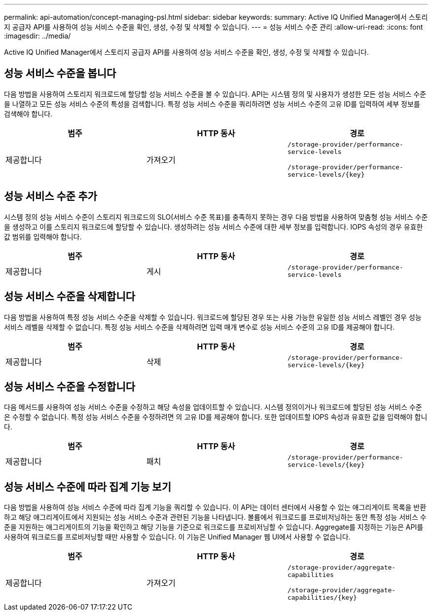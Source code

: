 ---
permalink: api-automation/concept-managing-psl.html 
sidebar: sidebar 
keywords:  
summary: Active IQ Unified Manager에서 스토리지 공급자 API를 사용하여 성능 서비스 수준을 확인, 생성, 수정 및 삭제할 수 있습니다. 
---
= 성능 서비스 수준 관리
:allow-uri-read: 
:icons: font
:imagesdir: ../media/


[role="lead"]
Active IQ Unified Manager에서 스토리지 공급자 API를 사용하여 성능 서비스 수준을 확인, 생성, 수정 및 삭제할 수 있습니다.



== 성능 서비스 수준을 봅니다

다음 방법을 사용하여 스토리지 워크로드에 할당할 성능 서비스 수준을 볼 수 있습니다. API는 시스템 정의 및 사용자가 생성한 모든 성능 서비스 수준을 나열하고 모든 성능 서비스 수준의 특성을 검색합니다. 특정 성능 서비스 수준을 쿼리하려면 성능 서비스 수준의 고유 ID를 입력하여 세부 정보를 검색해야 합니다.

[cols="1a,1a,1a"]
|===
| 범주 | HTTP 동사 | 경로 


 a| 
제공합니다
 a| 
가져오기
 a| 
`/storage-provider/performance-service-levels`

`+/storage-provider/performance-service-levels/{key}+`

|===


== 성능 서비스 수준 추가

시스템 정의 성능 서비스 수준이 스토리지 워크로드의 SLO(서비스 수준 목표)를 충족하지 못하는 경우 다음 방법을 사용하여 맞춤형 성능 서비스 수준을 생성하고 이를 스토리지 워크로드에 할당할 수 있습니다. 생성하려는 성능 서비스 수준에 대한 세부 정보를 입력합니다. IOPS 속성의 경우 유효한 값 범위를 입력해야 합니다.

[cols="1a,1a,1a"]
|===
| 범주 | HTTP 동사 | 경로 


 a| 
제공합니다
 a| 
게시
 a| 
`/storage-provider/performance-service-levels`

|===


== 성능 서비스 수준을 삭제합니다

다음 방법을 사용하여 특정 성능 서비스 수준을 삭제할 수 있습니다. 워크로드에 할당된 경우 또는 사용 가능한 유일한 성능 서비스 레벨인 경우 성능 서비스 레벨을 삭제할 수 없습니다. 특정 성능 서비스 수준을 삭제하려면 입력 매개 변수로 성능 서비스 수준의 고유 ID를 제공해야 합니다.

[cols="1a,1a,1a"]
|===
| 범주 | HTTP 동사 | 경로 


 a| 
제공합니다
 a| 
삭제
 a| 
`+/storage-provider/performance-service-levels/{key}+`

|===


== 성능 서비스 수준을 수정합니다

다음 메서드를 사용하여 성능 서비스 수준을 수정하고 해당 속성을 업데이트할 수 있습니다. 시스템 정의이거나 워크로드에 할당된 성능 서비스 수준은 수정할 수 없습니다. 특정 성능 서비스 수준을 수정하려면 의 고유 ID를 제공해야 합니다. 또한 업데이트할 IOPS 속성과 유효한 값을 입력해야 합니다.

[cols="1a,1a,1a"]
|===
| 범주 | HTTP 동사 | 경로 


 a| 
제공합니다
 a| 
패치
 a| 
`+/storage-provider/performance-service-levels/{key}+`

|===


== 성능 서비스 수준에 따라 집계 기능 보기

다음 방법을 사용하여 성능 서비스 수준에 따라 집계 기능을 쿼리할 수 있습니다. 이 API는 데이터 센터에서 사용할 수 있는 애그리게이트 목록을 반환하고 해당 애그리게이트에서 지원되는 성능 서비스 수준과 관련된 기능을 나타냅니다. 볼륨에서 워크로드를 프로비저닝하는 동안 특정 성능 서비스 수준을 지원하는 애그리게이트의 기능을 확인하고 해당 기능을 기준으로 워크로드를 프로비저닝할 수 있습니다. Aggregate를 지정하는 기능은 API를 사용하여 워크로드를 프로비저닝할 때만 사용할 수 있습니다. 이 기능은 Unified Manager 웹 UI에서 사용할 수 없습니다.

[cols="1a,1a,1a"]
|===
| 범주 | HTTP 동사 | 경로 


 a| 
제공합니다
 a| 
가져오기
 a| 
`/storage-provider/aggregate-capabilities`

`+/storage-provider/aggregate-capabilities/{key}+`

|===